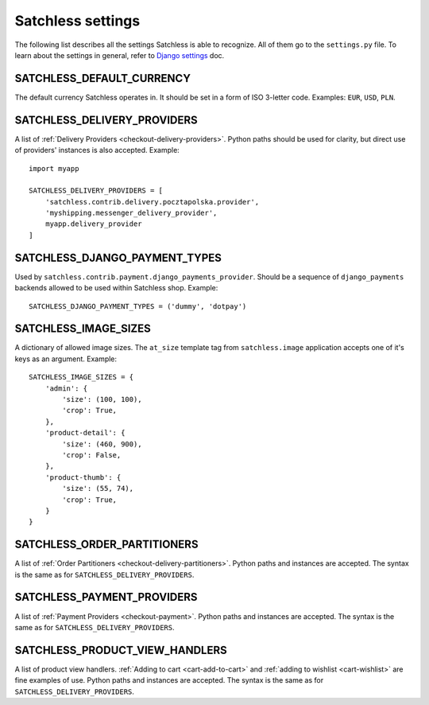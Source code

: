.. _reference-settings:

==================
Satchless settings
==================

The following list describes all the settings Satchless is able to recognize.
All of them go to the ``settings.py`` file. To learn about the settings in
general, refer to `Django settings`_ doc.

.. _`Django settings`: http://docs.djangoproject.com/en/1.3/topics/settings/

SATCHLESS_DEFAULT_CURRENCY
--------------------------

The default currency Satchless operates in. It should be set in a form of ISO
3-letter code. Examples: ``EUR``, ``USD``, ``PLN``.

SATCHLESS_DELIVERY_PROVIDERS
----------------------------

A list of :ref:`Delivery Providers <checkout-delivery-providers>`. Python paths
should be used for clarity, but direct use of providers' instances is also
accepted.  Example::

    import myapp

    SATCHLESS_DELIVERY_PROVIDERS = [
        'satchless.contrib.delivery.pocztapolska.provider',
        'myshipping.messenger_delivery_provider',
        myapp.delivery_provider
    ]

SATCHLESS_DJANGO_PAYMENT_TYPES
------------------------------

Used by ``satchless.contrib.payment.django_payments_provider``. Should be a
sequence of ``django_payments`` backends allowed to be used within Satchless
shop. Example::

    SATCHLESS_DJANGO_PAYMENT_TYPES = ('dummy', 'dotpay')

SATCHLESS_IMAGE_SIZES
---------------------

A dictionary of allowed image sizes. The ``at_size`` template tag from
``satchless.image`` application accepts one of it's keys as an argument.
Example::

    SATCHLESS_IMAGE_SIZES = {
        'admin': {
            'size': (100, 100),
            'crop': True,
        },
        'product-detail': {
            'size': (460, 900),
            'crop': False,
        },
        'product-thumb': {
            'size': (55, 74),
            'crop': True,
        }
    }

SATCHLESS_ORDER_PARTITIONERS
----------------------------

A list of :ref:`Order Partitioners <checkout-delivery-partitioners>`. Python
paths and instances are accepted. The syntax is the same as for
``SATCHLESS_DELIVERY_PROVIDERS``.

SATCHLESS_PAYMENT_PROVIDERS
---------------------------

A list of :ref:`Payment Providers <checkout-payment>`. Python paths and
instances are accepted. The syntax is the same as for
``SATCHLESS_DELIVERY_PROVIDERS``.

SATCHLESS_PRODUCT_VIEW_HANDLERS
-------------------------------

A list of product view handlers. :ref:`Adding to cart <cart-add-to-cart>` and
:ref:`adding to wishlist <cart-wishlist>` are fine examples of use. Python
paths and instances are accepted. The syntax is the same as for
``SATCHLESS_DELIVERY_PROVIDERS``.
